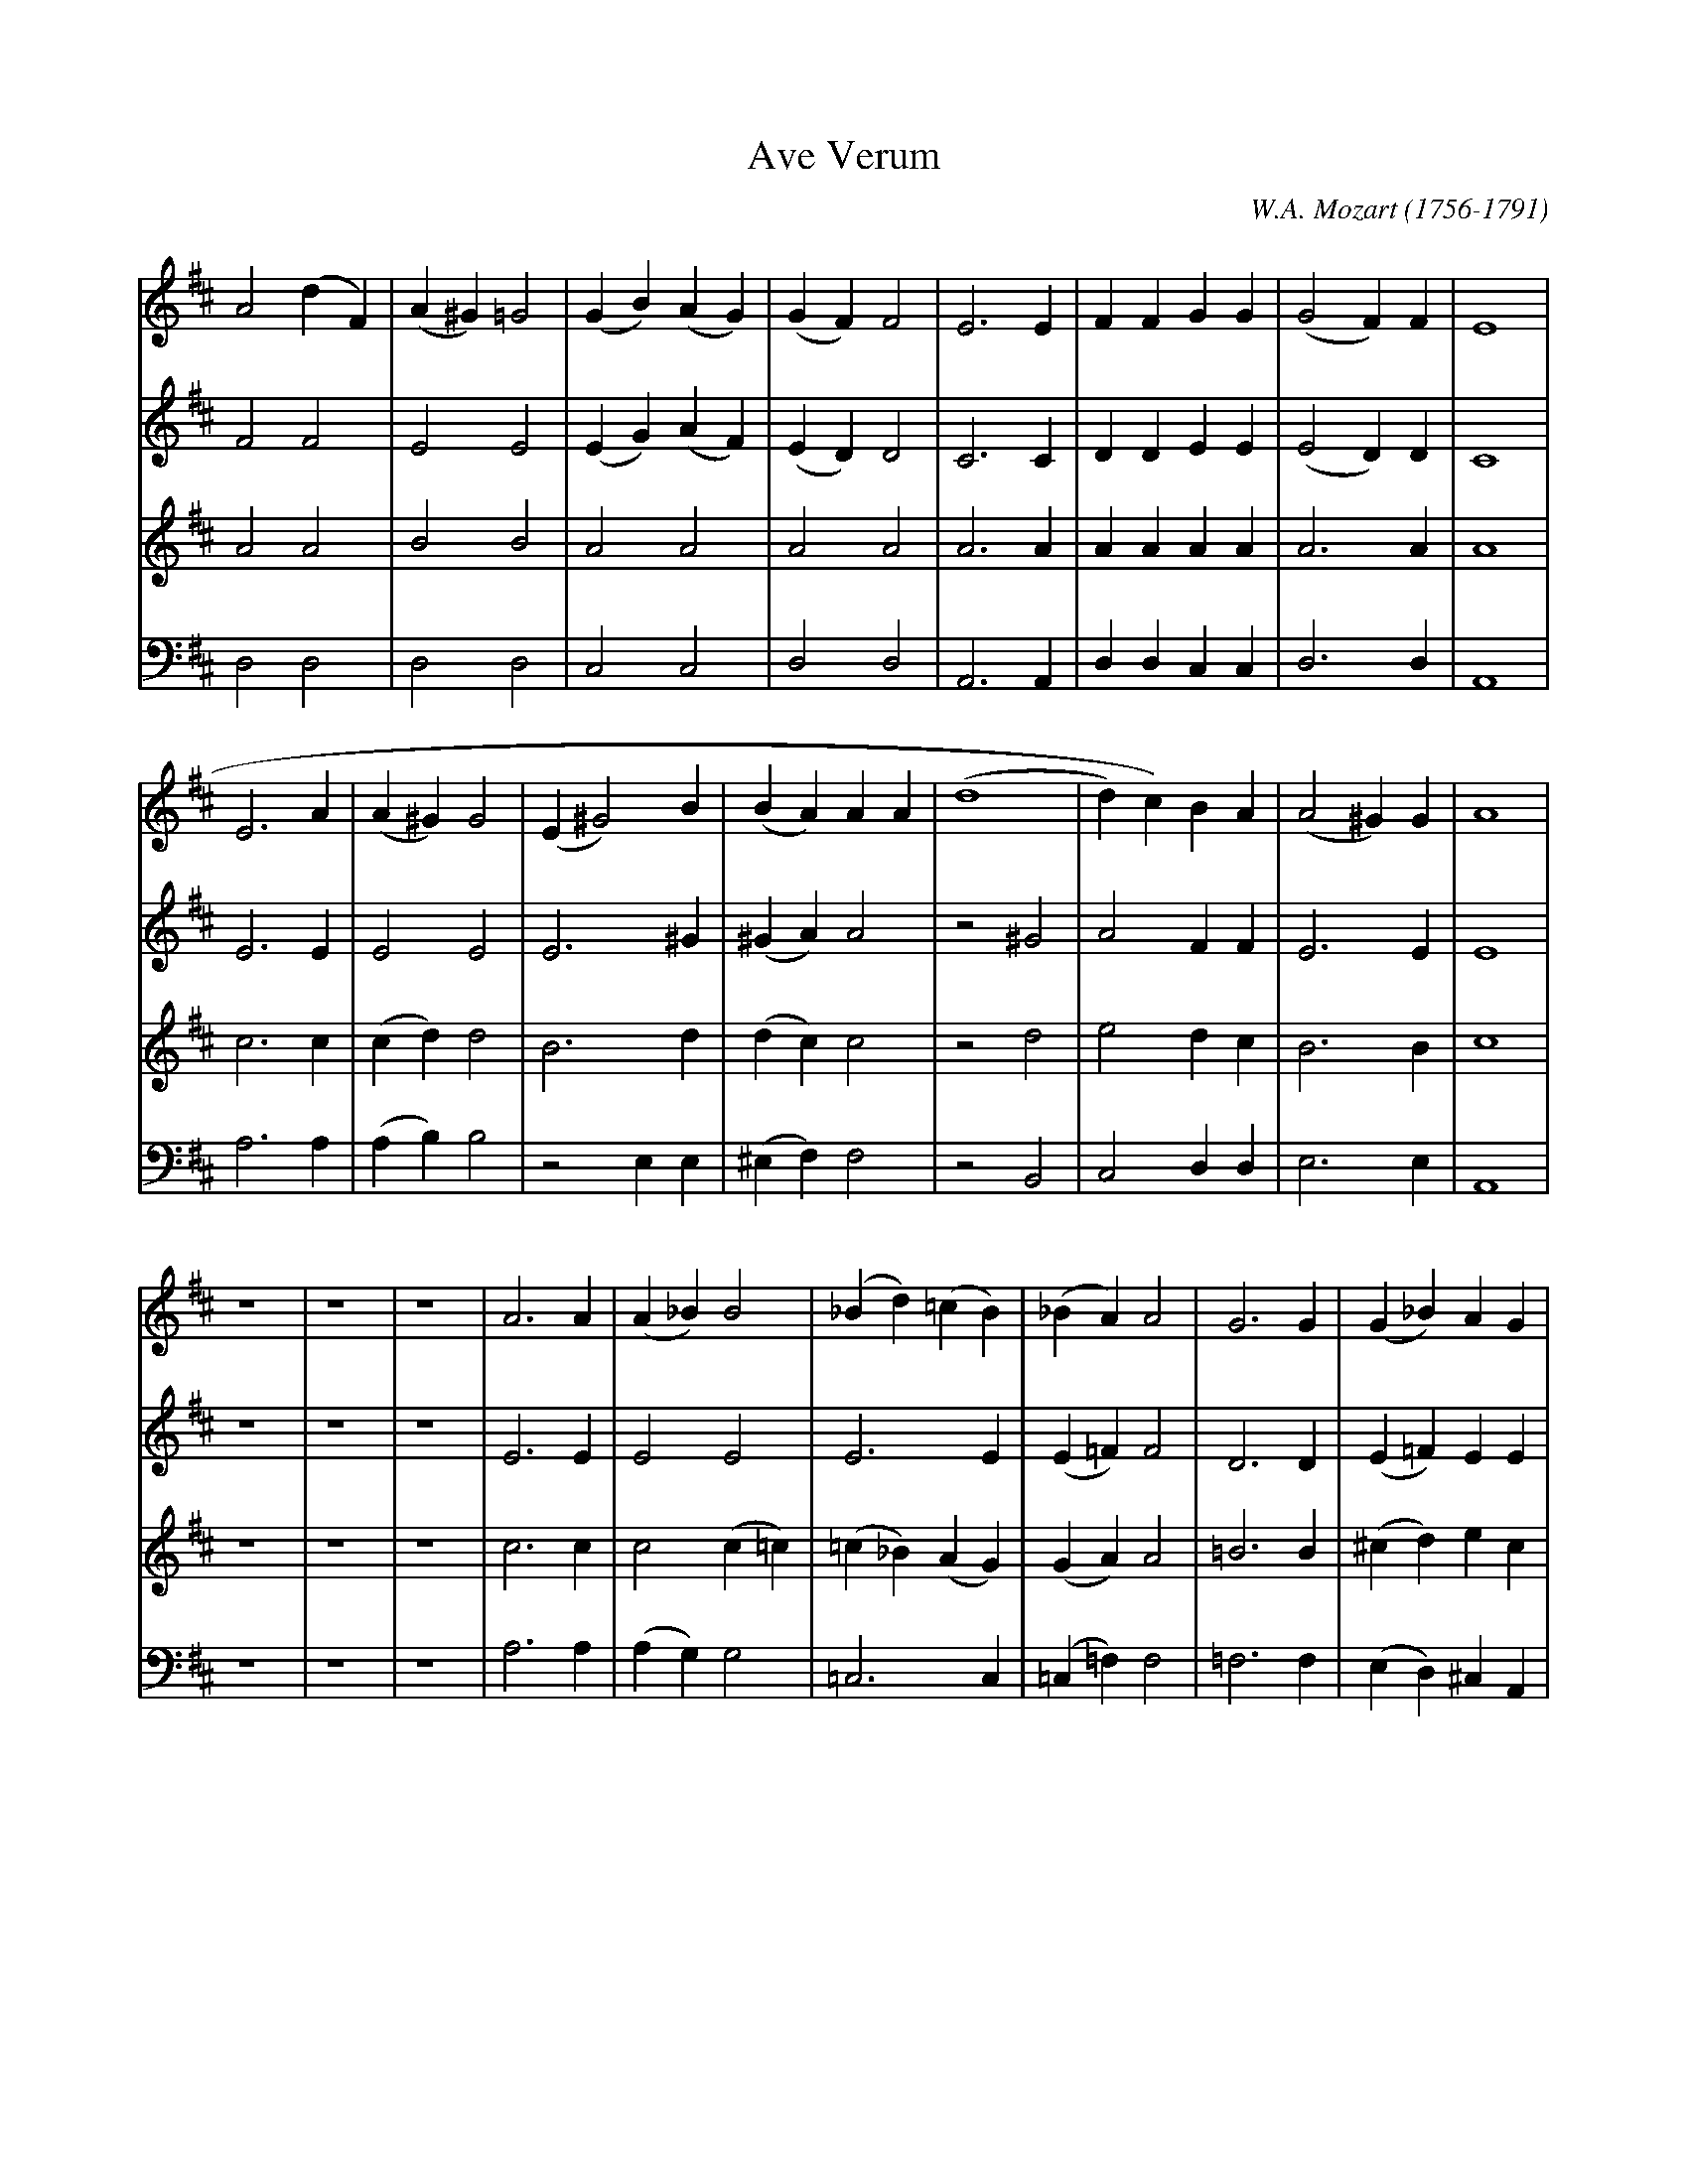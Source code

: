 X: 1
T: Ave Verum
C: W.A. Mozart (1756-1791)
L: 1/4
K: D
[V: S] A2 (dF)|(A^G ) =G2|(GB) (AG)|(GF) F2|E3 E|FFGG|(G2 F)F|E4|
[V: A] F2 F2  |E2 E2     |(EG) (AF)|(ED) D2|C3 C|DDEE|(E2 D)D|C4|
[V: T] A2 A2  |B2 B2     |A2 A2    |A2 A2  |A3 A|AAAA|A3 A   |A4|
[V: B] D,2D,2 |D,2 D,2   |C,2 C,2  |D,2 D,2|A,,3 A,,|D,D,C,C,|D,3 D,|A,,4|
[V: S] E3 A|(A^G) G2|(E ^G2)B|(BA)AA  |(d4   |d) c)BA |(A2 ^G)G|A4|
[V: A] E3 E|E2 E2   |E3 ^G   |(^GA) A2|z2 ^G2|A2 FF   |E3 E    |E4| 
[V: T] c3 c|(cd) d2 |B3 d    |(dc) c2 |z2 d2 |e2 dc   |B3 B    |c4|
[V: B] A,3 A,|(A,B,) B,2 |z2 E,E,|(^E,F,) F,2|z2 B,,2 |C,2 D,D,|E,3 E,|A,,4|
[V: S] z4|z4|z4|A3 A|(A_B) B2|(_Bd) (=cB)|(_BA) A2 |G3 G |(G_B) AG |
[V: A] z4|z4|z4|E3 E|E2 E2   |E3 E       |(E=F) F2 |D3 D |(E=F) EE |
[V: T] z4|z4|z4|c3 c|c2 (c=c) |(=c_B) (AG)|(GA) A2  |=B3 B|(^cd) ec |
[V: B] z4|z4|z4|A,3 A,|(A,G,) G,2|=C,3 C,|(=C,=F,) F,2|=F,3 F,|(E,D,) ^C, A,,|
[V: S] (G2 =F E)   |E2 z2 |^F3 F|(FE) (DG) |
[V: A] (E2 D/^C/) D|^C2 z2|D3 D |(DC) (B,E)|
[V: T] (^c2d) =B   |E2 z2 |z4   |B3 B      |
[V: B] (_B,,2A,,) ^G,,|A,,2 z2|z4|G,3 G,   |
[V: S] G3 G     |(GF) EA|A4       |(AG) AB|
[V: A] E3 E     |(ED) CF|F4-      |(FG) FE|
[V: T] (BA) (Gc)|c3 c   |(cB) (Ad)|d2 dd  |
[V: B] (G,F,) (E,A,)|A,3 A,|(A,G,) F,B,|B,2 A,^G, |
[V: S] (F2 E>F)|G2 G2|(d4   |d2 ^d2 |e B ^c =d|c B/A/) dG|(F2E>E)|D4 |]
[V: A] (D2C>C) |D2 z2|z2 F2 |(G2 F2 |E4       |E D/C/) DD|(D2C>C)|D4 |]
[V: T] A3 A    |G2 z2|z2 =c2|(d2 =c2|=B d ^c B|A2) AG    |(A2G>G)|F4 |]
[V: B] A,2 A,,2|B,2 z2|z2 A,2|(_B,2 A,2|^G,4  |G,2) F,B,,|A,,3 A,,|D,4 |]